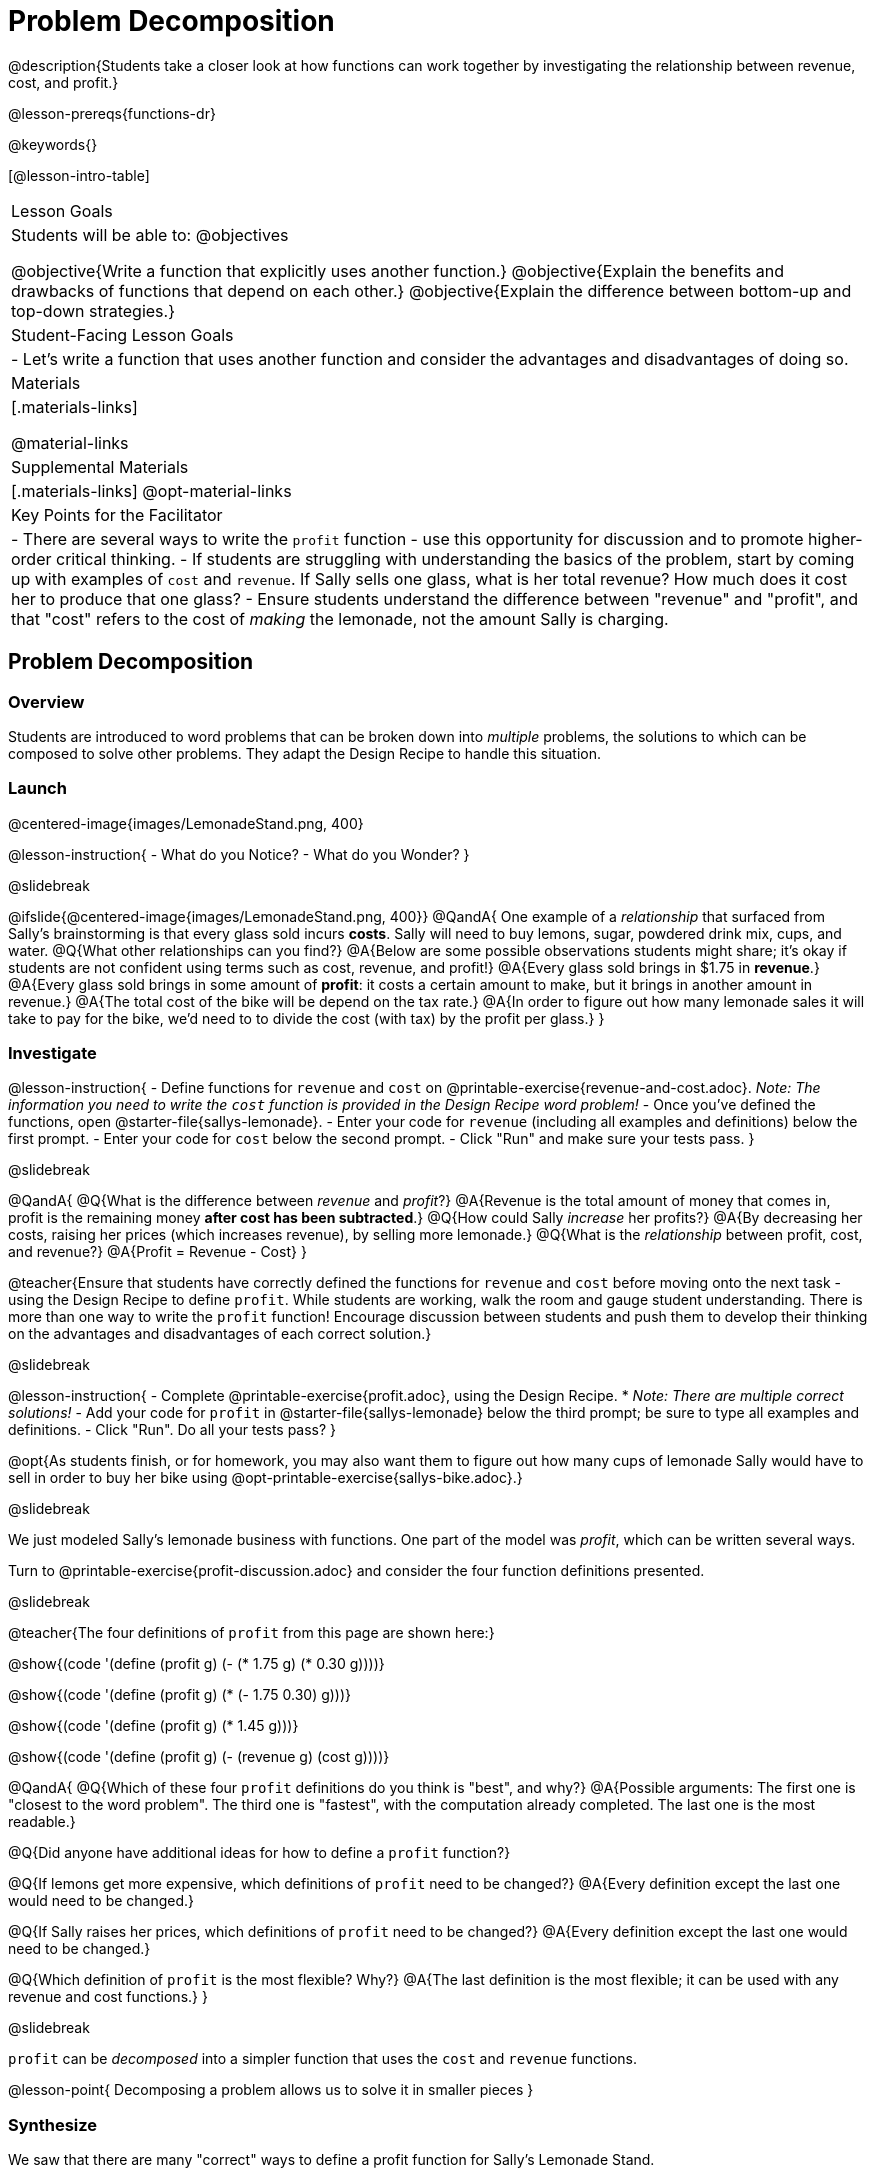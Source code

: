 = Problem Decomposition

@description{Students take a closer look at how functions can work together by investigating the relationship between revenue, cost, and profit.}

@lesson-prereqs{functions-dr}

@keywords{}

[@lesson-intro-table]
|===

| Lesson Goals
| Students will be able to:
@objectives

@objective{Write a function that explicitly uses another function.}
@objective{Explain the benefits and drawbacks of functions that depend on each other.}
@objective{Explain the difference between bottom-up and top-down strategies.}

| Student-Facing Lesson Goals
|

- Let's write a function that uses another function and consider the advantages and disadvantages of doing so.

| Materials
|[.materials-links]


@material-links

| Supplemental Materials
|[.materials-links]
@opt-material-links

| Key Points for the Facilitator
|
- There are several ways to write the `profit` function - use this opportunity for discussion and to promote higher-order critical thinking.
- If students are struggling with understanding the basics of the problem, start by coming up with examples of `cost` and `revenue`.  If Sally sells one glass, what is her total revenue?  How much does it cost her to produce that one glass?
- Ensure students understand the difference between "revenue" and "profit", and that "cost" refers to the cost of _making_ the lemonade, not the amount Sally is charging.
|===

== Problem Decomposition

=== Overview
Students are introduced to word problems that can be broken down into _multiple_ problems, the solutions to which can be composed to solve other problems. They adapt the Design Recipe to handle this situation.

=== Launch

@centered-image{images/LemonadeStand.png, 400}

@lesson-instruction{
- What do you Notice?
- What do you Wonder?
}

@slidebreak

@ifslide{@centered-image{images/LemonadeStand.png, 400}}
@QandA{
One example of a _relationship_ that surfaced from Sally's brainstorming is that every glass sold incurs *costs*. Sally will need to buy lemons, sugar, powdered drink mix, cups, and water.
@Q{What other relationships can you find?}
@A{Below are some possible observations students might share; it's okay if students are not confident using terms such as cost, revenue, and profit!}
@A{Every glass sold brings in $1.75 in *revenue*.}
@A{Every glass sold brings in some amount of *profit*: it costs a certain amount to make, but it brings in another amount in revenue.}
@A{The total cost of the bike will be depend on the tax rate.}
@A{In order to figure out how many lemonade sales it will take to pay for the bike, we'd need to to divide the cost (with tax) by the profit per glass.}
}

=== Investigate

@lesson-instruction{
- Define functions for `revenue` and `cost` on @printable-exercise{revenue-and-cost.adoc}. _Note: The information you need to write the `cost` function is provided in the Design Recipe word problem!_
- Once you've defined the functions, open @starter-file{sallys-lemonade}.
- Enter your code for `revenue` (including all examples and definitions) below the first prompt. 
- Enter your code for `cost` below the second prompt. 
- Click "Run" and make sure your tests pass.
}

@slidebreak

@QandA{
@Q{What is the difference between _revenue_ and _profit_?}
@A{Revenue is the total amount of money that comes in, profit is the remaining money *after cost has been subtracted*.}
@Q{How could Sally _increase_ her profits?}
@A{By decreasing her costs, raising her prices (which increases revenue), by selling more lemonade.}
@Q{What is the _relationship_ between profit, cost, and revenue?}
@A{Profit = Revenue - Cost}
}

@teacher{Ensure that students have correctly defined the functions for `revenue` and `cost` before moving onto the next task - using the Design Recipe to define `profit`. While students are working, walk the room and gauge student understanding.  There is more than one way to write the `profit` function!  Encourage discussion between students and push them to develop their thinking on the advantages and disadvantages of each correct solution.}

@slidebreak

@lesson-instruction{
- Complete @printable-exercise{profit.adoc}, using the Design Recipe. 
  * _Note: There are multiple correct solutions!_
- Add your code for `profit` in @starter-file{sallys-lemonade} below the third prompt; be sure to type all examples and definitions. 
- Click "Run". Do all your tests pass?
}

@opt{As students finish, or for homework, you may also want them to figure out how many cups of lemonade Sally would have to sell in order to buy her bike using @opt-printable-exercise{sallys-bike.adoc}.}

@slidebreak

We just modeled Sally's lemonade business with functions. One part of the model was _profit_, which can be written several ways.

Turn to @printable-exercise{profit-discussion.adoc} and consider the four function definitions presented.

@slidebreak

@teacher{The four definitions of `profit` from this page are shown here:}

@show{(code '(define (profit g) (- (* 1.75 g) (* 0.30 g))))}

@show{(code '(define (profit g) (* (- 1.75 0.30) g)))}

@show{(code '(define (profit g) (* 1.45 g)))}

@show{(code '(define (profit g) (- (revenue g) (cost g))))}

@QandA{
@Q{Which of these four `profit` definitions do you think is "best", and why?}
@A{Possible arguments: The first one is "closest to the word problem". The third one is "fastest", with the computation already completed. The last one is the most readable.}

@Q{Did anyone have additional ideas for how to define a `profit` function?}

@Q{If lemons get more expensive, which definitions of `profit` need to be changed?}
@A{Every definition except the last one would need to be changed.}

@Q{If Sally raises her prices, which definitions of `profit` need to be changed?}
@A{Every definition except the last one would need to be changed.}

@Q{Which definition of `profit` is the most flexible? Why?}
@A{The last definition is the most flexible; it can be used with any revenue and cost functions.}
}

@slidebreak

`profit` can be _decomposed_ into a simpler function that uses the `cost` and `revenue` functions.

@lesson-point{
Decomposing a problem allows us to solve it in smaller pieces
}

=== Synthesize

We saw that there are many "correct" ways to define a profit function for Sally's Lemonade Stand. 

@QandA{
@Q{Why would programmers prefer to define `profit` using other functions than put all of the collections in the definition of `profit` itself?}
@A{Smaller pieces are _easier to think about_, and to test!}
@A{Pieces can be _reused_!
* Like Lego pieces, smaller functions can be used to build all kinds of things.}
@A{Reusing code means _less code_ overall.
* Less code means fewer places to make (and fix) mistakes.}
@A{Reusing code means _less duplicate code_.
* When code needs to be changed, that change only needs to made in one place, instead of in multiple places.}
}

@ifslide{@teacher{Some answers to this question are listed on the next slide.}}

@slidebreak

@ifslide{
Programmers tend to like to decompose complex functions using smaller functions because:

- Smaller pieces are _easier to think about_, and to test!
- These pieces can also be _reused_!
  * Like Lego pieces, smaller functions can be used to build all kinds of things.
- Reusing code means _less code_ overall.
  * Less code means fewer places to make (and fix) mistakes.
- Reusing code means _less duplicate code_.
  * When code needs to be changed, that change only needs to made in one place, instead of in multiple places.
}

== Top-Down vs. Bottom-Up

=== Overview
Students explore problem decomposition as an explicit strategy, and learn about two ways of decomposing.

=== Launch

_Top-Down_ and _Bottom-Up_ design are two different strategies for problem decomposition.

@right{@show{(coe '(... (revenue g) (cost g)))}}

*Bottom-Up:* start with the small, easy relationships like `revenue` and `cost` first. How are they connected with the outer circle? You'll get there eventually, but _we can leave it blank for now (`...`)_. In the Lemonade Stand, you defined `cost` and `revenue` first, and then put them together in `profit`. _This is the same approach as building your Circle of Evaluation inside-out!_

@right{@show{(coe '(- ...revenue... ...cost...))}}

*Top-Down:* start with the "big picture" and then worry about the details later. We could have started with `profit` as @show{(code '(- revenue cost))}, and _fill in the details of `revenue` and `cost` later (thus the `...`)_. _This is the same approach as building your Circle of Evaluation outside-in!_

=== Investigate

@lesson-instruction{
Consider the following situation:

_Jamal's trip requires him to drive 20mi to the airport, fly 2300mi, and then take a bus 6mi to his hotel. His average speed driving to the airport is 40mph, the average speed of an airplane is 575mph, and the average speed of his bus is 15mph. Aside from time waiting for the plane or bus, how long is Jamal in transit?_

Take a moment to think: 

- What would your first step be if you were trying to figure out how long Jamal would be in transit? 
- What circles would you draw or functions would you define to solve this? 
- Would you work top-down or bottom-up?

Then turn to @printable-exercise{topdown-bottomup-discussion.adoc}.
}

@slidebreak

@QandA{
@Q{Who used a top-down strategy, Bear or Lion? How do you know?}
@A{Lion's strategy is top-down because it starts with the big picture function: In-Transit Time and defines it using words representing the smaller pieces.} 
@A{In contrast, Bear starts working with numbers right away.} 
}

=== Synthesize

- Do you have questions about either of these strategies?
- Which strategy to do you prefer? Why?

@teacher{Make sure that students see _both_ strategies. Even if students have a preference for one strategy, there will be instances when the other strategy is easier to work with.}
